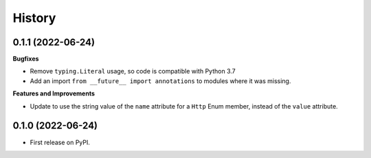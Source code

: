 =======
History
=======

0.1.1 (2022-06-24)
------------------

**Bugfixes**

* Remove ``typing.Literal`` usage, so code is compatible with Python 3.7
* Add an import ``from __future__ import annotations`` to modules where it was missing.

**Features and Improvements**

* Update to use the string value of the ``name`` attribute for a ``Http`` Enum member,
  instead of the ``value`` attribute.

0.1.0 (2022-06-24)
------------------

* First release on PyPI.
